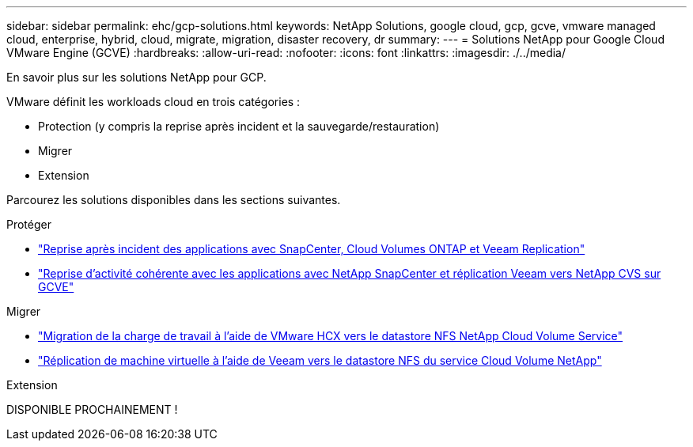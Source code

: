 ---
sidebar: sidebar 
permalink: ehc/gcp-solutions.html 
keywords: NetApp Solutions, google cloud, gcp, gcve, vmware managed cloud, enterprise, hybrid, cloud, migrate, migration, disaster recovery, dr 
summary:  
---
= Solutions NetApp pour Google Cloud VMware Engine (GCVE)
:hardbreaks:
:allow-uri-read: 
:nofooter: 
:icons: font
:linkattrs: 
:imagesdir: ./../media/


[role="lead"]
En savoir plus sur les solutions NetApp pour GCP.

VMware définit les workloads cloud en trois catégories :

* Protection (y compris la reprise après incident et la sauvegarde/restauration)
* Migrer
* Extension


Parcourez les solutions disponibles dans les sections suivantes.

[role="tabbed-block"]
====
.Protéger
--
* link:gcp-app-dr-sc-cvo-veeam.html["Reprise après incident des applications avec SnapCenter, Cloud Volumes ONTAP et Veeam Replication"]
* link:gcp-app-dr-sc-cvs-veeam.html["Reprise d'activité cohérente avec les applications avec NetApp SnapCenter et réplication Veeam vers NetApp CVS sur GCVE"]


--
.Migrer
--
* link:gcp-migrate-vmware-hcx.html["Migration de la charge de travail à l'aide de VMware HCX vers le datastore NFS NetApp Cloud Volume Service"]
* link:gcp-migrate-veeam.html["Réplication de machine virtuelle à l'aide de Veeam vers le datastore NFS du service Cloud Volume NetApp"]


--
.Extension
--
DISPONIBLE PROCHAINEMENT !

--
====